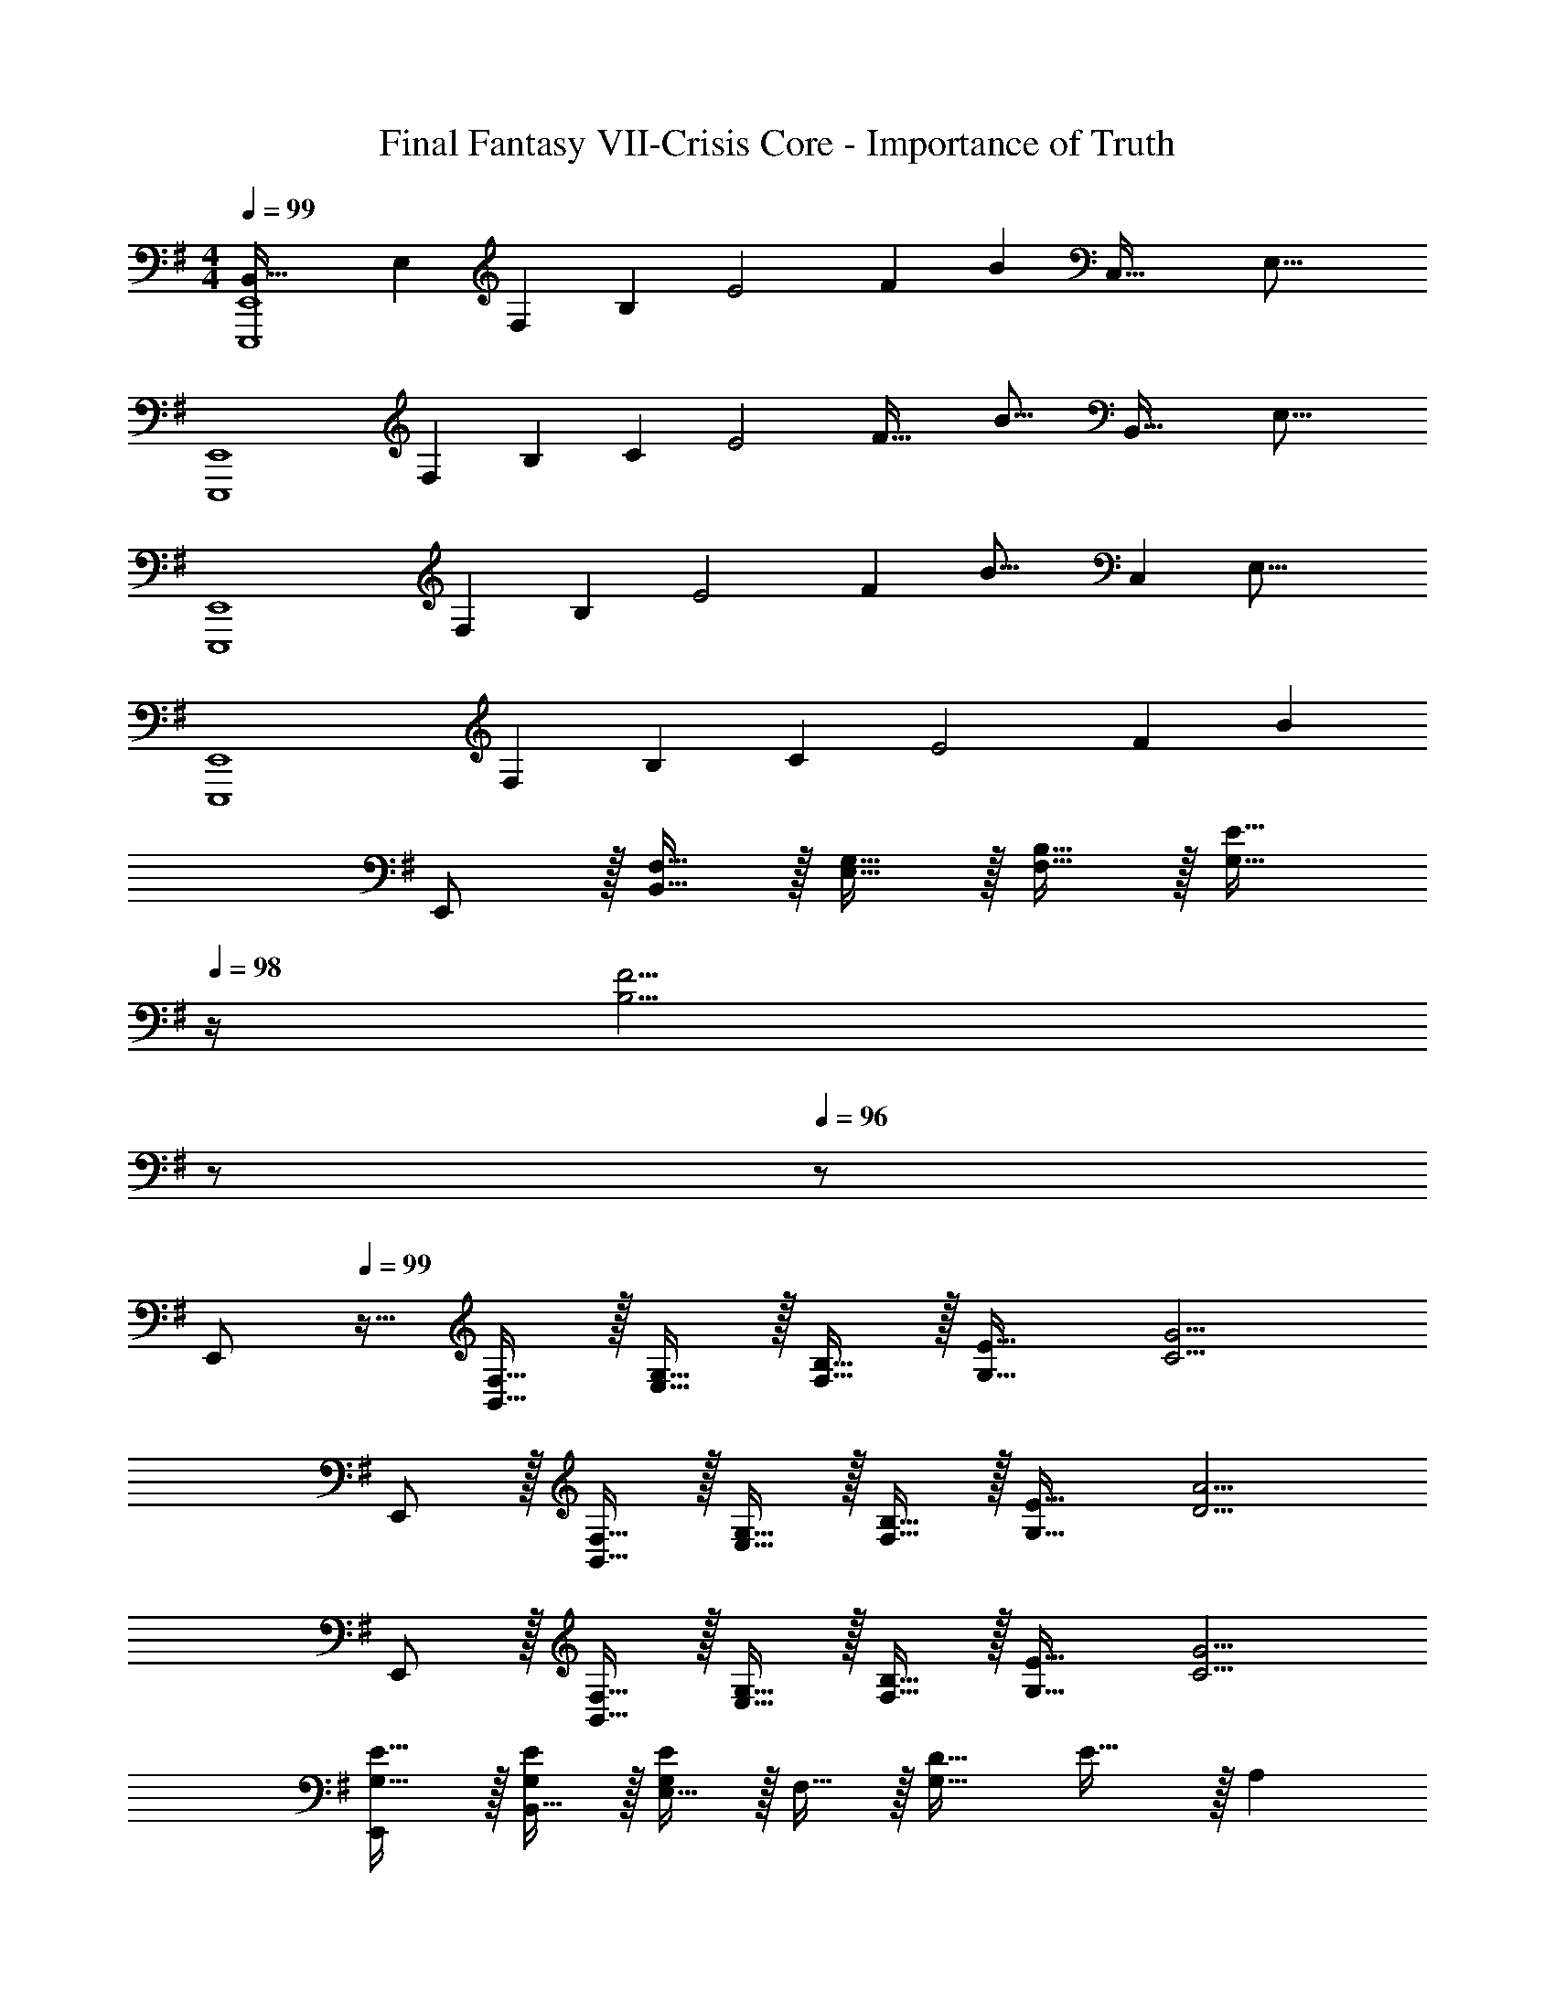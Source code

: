 X: 1
T: Final Fantasy VII-Crisis Core - Importance of Truth
Z: ABC Generated by Starbound Composer
L: 1/4
M: 4/4
Q: 1/4=99
K: Em
[z3/28B,,65/32E,,,4E,,4] [z17/168E,431/224] [z283/168F,175/96] [z3/28B,31/224] [z/12E2] [z2/21F23/12] [z95/56B51/28] [z3/32C,69/32] [z/32E,33/16] 
[z/14E,,,4E,,4] [z2/21F,439/224] [z31/18B,179/96] [z/9C19/9] [z3/32E2] [z3/32F61/32] [z27/16B29/16] [z3/32B,,69/32] [z/32E,33/16] 
[z/14E,,,4E,,4] [z229/126F,439/224] [z/9B,41/288] [z/12E2] [z5/48F23/12] [z187/112B29/16] [z25/224C,487/224] [z/32E,33/16] 
[z/14E,,,4E,,4] [z3/28F,439/224] [z12/7B,415/224] [z3/28C59/28] [z/12E2] [z2/21F23/12] B51/28 
E,,/ z/32 [F,15/32B,,15/32] z/32 [G,15/32E,15/32] z/32 [B,15/32F,15/32] z/32 [z15/32E23/32G,23/32] 
Q: 1/4=98
z/4 [z/4F5/4B,5/4] 
Q: 1/4=97
z/ 
Q: 1/4=96
z/ 
[z/4E,,/] 
Q: 1/4=99
z9/32 [F,15/32B,,15/32] z/32 [G,15/32E,15/32] z/32 [B,15/32F,15/32] z/32 [E23/32G,23/32] [G5/4C5/4] 
E,,/ z/32 [F,15/32B,,15/32] z/32 [G,15/32E,15/32] z/32 [B,15/32F,15/32] z/32 [E23/32G,23/32] [A5/4D5/4] 
E,,/ z/32 [F,15/32B,,15/32] z/32 [G,15/32E,15/32] z/32 [B,15/32F,15/32] z/32 [E23/32G,23/32] [G5/4C5/4] 
[E,,/G,17/32E17/32] z/32 [B,,15/32G,/E/] z/32 [E,15/32G,E] z/32 F,15/32 z/32 [D23/32G,63/32] E23/32 z/32 [z/A,] 
E,,/ z/32 [B,15/32B,,15/32] z/32 [C15/32E,15/32] z/32 [F,15/32B,79/32] z/32 G,15/32 
Q: 1/4=98
z/32 F,7/16 z/32 D,15/32 z/32 
Q: 1/4=97
A,,15/32 z/32 
Q: 1/4=99
[E,,/G,17/32E17/32] z/32 [B,,15/32G,/E/] z/32 [E,15/32G,E] z/32 F,15/32 z/32 [D23/32G,63/32] E23/32 z/32 [z/A,] 
E,,/ z/32 [B,15/32B,,15/32] z/32 [C15/32E,15/32] z/32 [F,15/32B,79/32] z/32 G,15/32 z/32 F,7/16 z/32 D,15/32 z/32 A,,15/32 z/32 
[C,,/E,33/32C33/32] z/32 G,,15/32 z/32 [C,15/32C3/] z/32 E,15/32 z/32 F,15/32 z/32 [C7/16E,7/16] z/32 [D15/32F,15/32] z/32 [C15/32E,15/32] z/32 
[G,,,/B,4] z/32 G,,15/32 z/32 F,15/32 z/32 G,,15/32 z/32 D,15/32 
Q: 1/4=98
z/32 G,,7/16 z/32 
Q: 1/4=97
A,,15/32 z/32 
Q: 1/4=96
G,,15/32 z/32 
[z/4C,,/E,33/32C33/32] 
Q: 1/4=99
z9/32 G,,15/32 z/32 [C,15/32C3/] z/32 E,15/32 z/32 F,15/32 z/32 [C7/16E,7/16] z/32 [D15/32F,15/32] z/32 [C15/32E,15/32] z/32 
[G,,,/B,4] z/32 G,,15/32 z/32 F,15/32 z/32 G,,15/32 z/32 D,15/32 
Q: 1/4=98
z/32 G,,7/16 z/32 
Q: 1/4=97
A,,15/32 z/32 
Q: 1/4=96
G,,15/32 z/32 
[z/4C,,/E,33/32C33/32] 
Q: 1/4=99
z9/32 G,,15/32 z/32 [C,15/32C3/] z/32 E,15/32 z/32 F,15/32 z/32 [C7/16E,7/16] z/32 [D15/32F,15/32] z/32 [C15/32E,15/32] z/32 
[G,,,/B,4] z/32 G,,15/32 z/32 F,15/32 z/32 G,,15/32 z/32 D,15/32 
Q: 1/4=98
z/32 G,,7/16 z/32 
Q: 1/4=97
A,,15/32 z/32 
Q: 1/4=96
G,,15/32 z/32 
[z/4C,,/E,33/32C33/32] 
Q: 1/4=99
z9/32 G,,15/32 z/32 [C,15/32C3/] z/32 E,15/32 z/32 F,15/32 z/32 [C7/16E,7/16] z/32 [D15/32F,15/32] z/32 [C15/32E,15/32] z/32 
[D,,/E33/32] z/32 A,,15/32 z/32 [DD,95/32] A,15/32 z/32 D7/16 z/32 A,15/32 z/32 F,15/32 z/32 
E,,/ z/32 B,,15/32 z/32 E,15/32 z/32 [z31/32F,79/32G,79/32B,79/32] 
Q: 1/4=98
z/ 
Q: 1/4=97
z/ 
Q: 1/4=96
[z/E81/32F81/32G81/32] 
[z/4E,,/] 
Q: 1/4=99
z9/32 B,,15/32 z/32 [zE,95/32] [B,63/32E63/32B63/32] 
[E,,/G,17/32E17/32] z/32 [B,,15/32G,/E/] z/32 [E,15/32G,E] z/32 F,15/32 z/32 [D23/32G,63/32] E23/32 z/32 [z/A,] 
E,,/ z/32 [B,15/32B,,15/32] z/32 [C15/32E,15/32] z/32 [F,15/32B,79/32] z/32 G,15/32 
Q: 1/4=98
z/32 F,7/16 z/32 D,15/32 z/32 
Q: 1/4=97
A,,15/32 z/32 
Q: 1/4=99
[E,,/G,17/32E17/32] z/32 [B,,15/32G,/E/] z/32 [E,15/32G,E] z/32 F,15/32 z/32 [D23/32G,63/32] E23/32 z/32 [z/A,] 
E,,/ z/32 [B,15/32B,,15/32] z/32 [C15/32E,15/32] z/32 [F,15/32B,79/32] z/32 G,15/32 
Q: 1/4=98
z/32 F,7/16 z/32 D,15/32 z/32 
Q: 1/4=97
A,,15/32 z/32 
Q: 1/4=99
[C33/32C,49/32] [z/E3/G3/] G,15/32 z/32 [z/C63/32] [E7/16G15/32] z/32 F15/32 z/32 G15/32 z/32 
[F33/32B33/32G,,5/] [z47/32D95/32] 
Q: 1/4=98
z/32 F,7/16 z/32 D,15/32 z/32 
Q: 1/4=97
A,,15/32 z/32 
Q: 1/4=99
[C,/E33/32c33/32] z/32 G,15/32 z/32 [CE3/G3/] [z/C63/32] [E7/16G15/32] z/32 [D15/32F/] z/32 [E15/32G/] z/32 
[G,,/D33/32F33/32] z/32 D,15/32 z/32 [G,15/32B,95/32D95/32] z/32 F,15/32 z/32 G,15/32 
Q: 1/4=98
z/32 F,7/16 z/32 D,15/32 z/32 
Q: 1/4=97
A,,15/32 z/32 
Q: 1/4=99
[C,/E49/32c49/32] z/32 G,15/32 z/32 [z/C95/32] G15/32 z/32 [D15/32F/] z/32 G7/16 z/32 F 
[G,,/D33/32F33/32] z/32 D,15/32 z/32 [G,15/32D95/32] z/32 F,15/32 z/32 G,15/32 
Q: 1/4=98
z/32 F,7/16 z/32 D,15/32 z/32 
Q: 1/4=97
A,,15/32 z/32 
Q: 1/4=99
[C,/E33/32c33/32] z/32 [z/G,3/] [zE3/G3/] [z/C63/32] [E7/16G15/32] z/32 F15/32 z/32 G15/32 z/32 
[B33/32D,65/32D4F4] [zA95/32] D,,31/32 D,,, 
[C/E/G17/32C,33/32C,,4] z/32 F15/32 z/32 [E,15/32C3/E3/G3/] z/32 F,15/32 z/32 [z/G,63/32] [C7/16E7/16G15/32] z/32 F15/32 z/32 G/ 
[G,,/B,33/32G33/32] z/32 D,15/32 z/32 [G,15/32B,95/32D95/32] z/32 F,15/32 z/32 G,15/32 z/32 F,7/16 z/32 D,15/32 z/32 A,,15/32 z/32 
[B,/E/E,,/G17/32] z/32 [F15/32B,,15/32] z/32 [E,15/32B,47/32G3/] z/32 F,15/32 z/32 [z15/32G,63/32] 
Q: 1/4=98
z/32 [E7/16G15/32] z/32 
Q: 1/4=97
F15/32 z/32 
Q: 1/4=96
G15/32 z/32 
[z/4A,,/A33/32^C65/32] 
Q: 1/4=99
z9/32 E,15/32 z/32 E15/32 z/32 D15/32 z/32 C15/32 z/32 A,7/16 z/32 E,15/32 z/32 F,15/32 z/32 
[=C/E/C,/G17/32] z/32 [F15/32G,,15/32] z/32 [C,15/32C3/E3/G3/] z/32 E,15/32 z/32 F,15/32 
Q: 1/4=98
z/32 [C7/16E7/16G15/32G,47/32] z/32 
Q: 1/4=97
F15/32 z/32 
Q: 1/4=96
G/ 
[z/4G,,/B,33/32G33/32] 
Q: 1/4=99
z9/32 D,15/32 z/32 [G,15/32B,95/32D95/32] z/32 F,15/32 z/32 G,15/32 z/32 F,7/16 z/32 D,15/32 z/32 A,,15/32 z/32 
[B,/E,,/G17/32] z/32 [F15/32B,,15/32] z/32 [E,15/32B,3/G3/] z/32 F,15/32 z/32 [z/G,63/32] [B,7/16G15/32] z/32 F15/32 z/32 G15/32 z/32 
[B33/32B,33/32^D4B,,4] [AB,] [z15/32G31/32B,31/32] 
Q: 1/4=98
z/ 
Q: 1/4=97
[z/FB,] 
Q: 1/4=96
z/ 
[z/4E,,,4E,,4] 
Q: 1/4=99
z57/32 [z71/288G63/32B63/32e63/32] E53/36 z/4 
[z7/24F,65/32B,65/32=D65/32E,,,4E,,4] E,35/24 z9/32 [z71/288F63/32B63/32e63/32] E53/36 z/4 
[z7/24F,65/32C65/32E,,,4E,,4] E,35/24 z9/32 [z71/288F63/32c63/32e63/32] E53/36 z/4 
[z7/24F,65/32B,65/32D65/32E,,,4E,,4] E,35/24 z9/32 [z71/288F63/32B63/32e63/32] E53/36 z/4 
[z33/32E,,,8] [E,123/160G,247/288B,31/32E,,G,,B,,F,] [z13/140E,6/5] [z3/28G,31/28] [z5/28B,] [z25/252F23/28] [z7/72G13/18E13/18] B5/8 [z/4EGBfgb] e3/4 
[b4b'4] 
